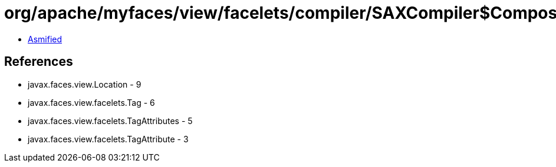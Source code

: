 = org/apache/myfaces/view/facelets/compiler/SAXCompiler$CompositeComponentMetadataHandler.class

 - link:SAXCompiler$CompositeComponentMetadataHandler-asmified.java[Asmified]

== References

 - javax.faces.view.Location - 9
 - javax.faces.view.facelets.Tag - 6
 - javax.faces.view.facelets.TagAttributes - 5
 - javax.faces.view.facelets.TagAttribute - 3
